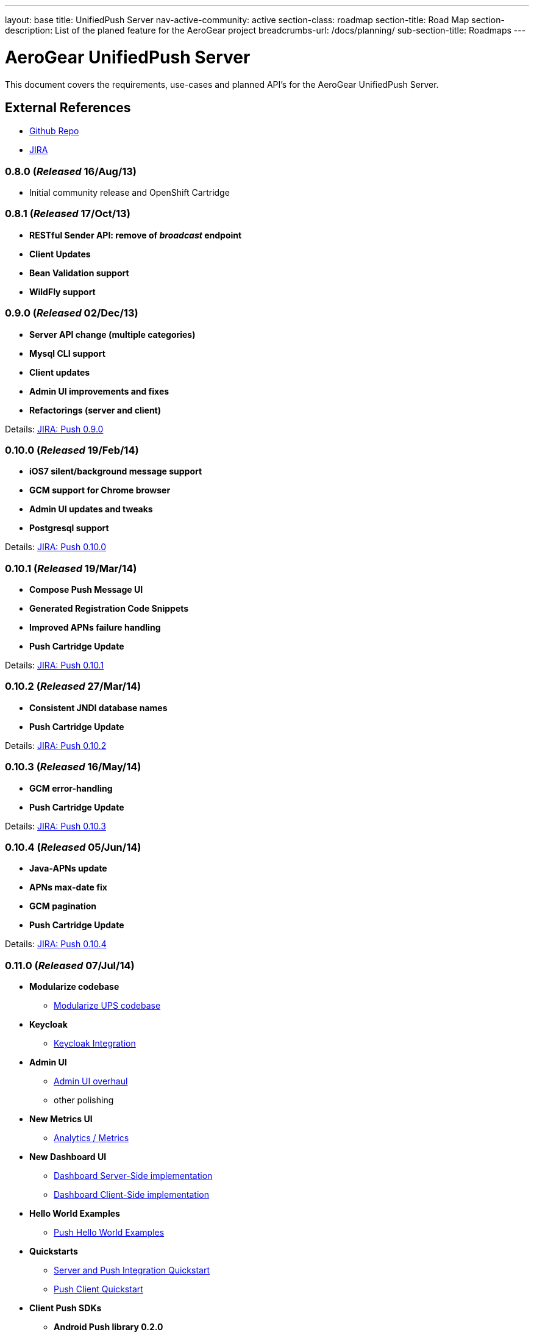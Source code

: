 ---
layout: base
title: UnifiedPush Server
nav-active-community: active
section-class: roadmap
section-title: Road Map
section-description: List of the planed feature for the AeroGear project
breadcrumbs-url: /docs/planning/
sub-section-title: Roadmaps  
---


AeroGear UnifiedPush Server
===========================

This document covers the requirements, use-cases and planned API's for the AeroGear UnifiedPush Server.

External References
-------------------

* link:https://github.com/aerogear/aerogear-unifiedpush-server/[Github Repo]
* link:https://issues.jboss.org/browse/AGPUSH/[JIRA]

0.8.0 (_Released_ 16/Aug/13)
~~~~~~~~~~~~~~~~~~~~~~~~~~~~
* Initial community release and OpenShift Cartridge

0.8.1 (_Released_ 17/Oct/13)
~~~~~~~~~~~~~~~~~~~~~~~~~~~~
* *RESTful Sender API: remove of _broadcast_ endpoint*
* *Client Updates*
* *Bean Validation support*
* *WildFly support*

0.9.0 (_Released_ 02/Dec/13)
~~~~~~~~~~~~~~~~~~~~~~~~~~~~
* *Server API change (multiple categories)*
* *Mysql CLI support*
* *Client updates*
* *Admin UI improvements and fixes*
* *Refactorings (server and client)*

Details: link:https://issues.jboss.org/browse/AGPUSH/fixforversion/12321875[JIRA: Push 0.9.0]

0.10.0 (_Released_ 19/Feb/14)
~~~~~~~~~~~~~~~~~~~~~~~~~~~~~
* *iOS7 silent/background message support*
* *GCM support for Chrome browser*
* *Admin UI updates and tweaks*
* *Postgresql support*

Details: link:https://issues.jboss.org/browse/AGPUSH/fixforversion/12321876[JIRA: Push 0.10.0]

0.10.1 (_Released_ 19/Mar/14)
~~~~~~~~~~~~~~~~~~~~~~~~~~~~~
* *Compose Push Message UI*
* *Generated Registration Code Snippets*
* *Improved APNs failure handling*
* *Push Cartridge Update*

Details: link:https://issues.jboss.org/browse/AGPUSH/fixforversion/12324188[JIRA: Push 0.10.1]

0.10.2 (_Released_ 27/Mar/14)
~~~~~~~~~~~~~~~~~~~~~~~~~~~~~
* *Consistent JNDI database names*
* *Push Cartridge Update*

Details: link:https://issues.jboss.org/browse/AGPUSH/fixforversion/12324590[JIRA: Push 0.10.2]

0.10.3 (_Released_ 16/May/14)
~~~~~~~~~~~~~~~~~~~~~~~~~~~~~
* *GCM error-handling*
* *Push Cartridge Update*

Details: link:https://issues.jboss.org/browse/AGPUSH/fixforversion/12324590[JIRA: Push 0.10.3]

0.10.4 (_Released_ 05/Jun/14)
~~~~~~~~~~~~~~~~~~~~~~~~~~~~~
* *Java-APNs update*
* *APNs max-date fix*
* *GCM pagination*
* *Push Cartridge Update*

Details: link:https://issues.jboss.org/browse/AGPUSH/fixforversion/12324590[JIRA: Push 0.10.4]

0.11.0 (_Released_ 07/Jul/14)
~~~~~~~~~~~~~~~~~~~~~~~~~~~~~
* *Modularize codebase*
** link:https://issues.jboss.org/browse/AGPUSH-544[Modularize UPS codebase]
* *Keycloak*
** link:https://issues.jboss.org/browse/AGPUSH-568[Keycloak Integration]
* *Admin UI*
** link:https://issues.jboss.org/browse/AGPUSH-573[Admin UI overhaul]
** other polishing
* *New Metrics UI*
** link:https://issues.jboss.org/browse/AGPUSH-116[Analytics / Metrics]
* *New Dashboard UI*
** link:https://issues.jboss.org/browse/AGPUSH-645[Dashboard Server-Side implementation]
** link:https://issues.jboss.org/browse/AGPUSH-648[Dashboard Client-Side implementation]
* *Hello World Examples*
** link:https://issues.jboss.org/browse/AGPUSH-588[Push Hello World Examples]
* *Quickstarts*
** link:https://issues.jboss.org/browse/AGPUSH-596[Server and Push Integration Quickstart]
** link:https://issues.jboss.org/browse/AGPUSH-604[Push Client Quickstart]
* *Client Push SDKs*
** *Android Push library 0.2.0*
** *Cordova Push library 0.6.0*
** *iOS Push client-sdk 0.9.1*
* *Release to Maven Central*

_Note:_ OpenShift update will be in the next release

Details: link:https://issues.jboss.org/browse/AGPUSH/fixforversion/12321883[JIRA: Push 0.11.0]

1.0.0-Beta1 (_Released_ 29/Jul/14)
~~~~~~~~~~~~~~~~~~~~~~~~~~~~~~~~~~
* *OpenShift Online Cartridge Update*
* *Hello World Examples, Version 1.0.0-Beta1*
* *CRUD Quickstarts, Version 1.0.0-Beta1*
* *critical fixes and stabilization*

Details: link:https://issues.jboss.org/browse/AGPUSH/fixforversion/12323753[JIRA: Push 1.0.0-Beta1]

1.0.0-Beta2 (_Released_ 15/Aug/14)
~~~~~~~~~~~~~~~~~~~~~~~~~~~~~~~~~~
* *link:https://issues.jboss.org/browse/AGPUSH-660[WildFly 8.x*]
* *Documentation and UnifiedPush Guide*
* *Hello World Examples, Version 1.0.0-Beta2*
* *CRUD Quickstarts, Version 1.0.0-Beta2*
* *critical fixes and stabilization*
* *consumption of Keycloak-beta4*

Details: link:https://issues.jboss.org/browse/AGPUSH/fixforversion/12325092[JIRA: Push 1.0.0-Beta2]

1.0.0-Final (_Released_ 27/Aug/14)
~~~~~~~~~~~~~~~~~~~~~~~~~~~~~~~~~~
* *Final Release*
* *Client Push SDKs*
** *Android Push client-sdk 1.0.0*
** *Cordova Push client-sdk 1.0.0*
** *iOS Push client-sdk 1.0.0*
* *Hello World Examples, Version 1.0.0-Final*
* *CRUD Quickstarts, Version 1.0.0-Final*
* *critical fixes and stabilization*

Details: link:https://issues.jboss.org/browse/AGPUSH/fixforversion/12323754[JIRA: Push 1.0.0]

1.0.1 (_Released_ 18/09/14)
~~~~~~~~~~~~~~~~~~~~~~~~~~~
* *Keycloak 1.0.Final usage*
* *Async Device Registration*
* *RESTful endpoint for device metadata import*
* *WildFly support on Openshift*
* *NPM build issues fixed*
* *Admin UI tweaks and improvments*

Details: link:https://issues.jboss.org/browse/AGPUSH/fixforversion/12325080[JIRA: Push 1.0.1]

1.0.2 (_Released_ 05/11/14)
~~~~~~~~~~~~~~~~~~~~~~~~~~~
* *Keycloak 1.0.4.Final usage*
* *Update to Quickstarts (HelloWorld and CRUD)*
* *removing SSLv3 instructions from REST APIs*
* *Admin UI tweaks and improvments*

Details: link:https://issues.jboss.org/browse/AGPUSH/fixforversion/12325081[JIRA: Push 1.0.2]

1.1.0-alpha.1 (_Released_ 03/12/14)
~~~~~~~~~~~~~~~~~~~~~~~~~~~~~~~~~~~
* *Keycloak 1.0.4.Final usage*
* *removing SSLv3 instructions from REST APIs*
* *Support for Windows Phone*
* *Import/Export of Device metadata*
* *NEW REST API for sending push messages*
* *Admin UI tweaks and improvments*

Details: link:https://issues.jboss.org/browse/AGPUSH/fixforversion/12326300[JIRA: Push 1.1.0-alpha.1]
